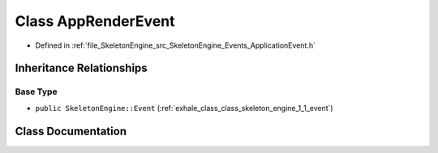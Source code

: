 .. _exhale_class_class_skeleton_engine_1_1_app_render_event:

Class AppRenderEvent
====================

- Defined in :ref:`file_SkeletonEngine_src_SkeletonEngine_Events_ApplicationEvent.h`


Inheritance Relationships
-------------------------

Base Type
*********

- ``public SkeletonEngine::Event`` (:ref:`exhale_class_class_skeleton_engine_1_1_event`)


Class Documentation
-------------------


.. doxygenclass:: SkeletonEngine::AppRenderEvent
   :members:
   :protected-members:
   :undoc-members:
